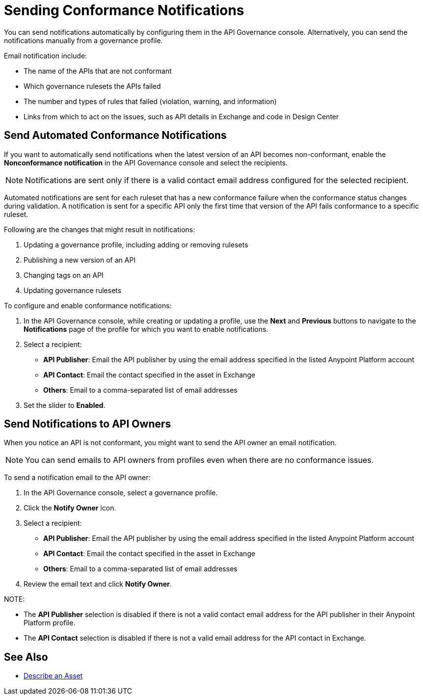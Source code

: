 = Sending Conformance Notifications

You can send notifications automatically by configuring them in the API Governance console. Alternatively, you can send the notifications manually from a governance profile.

Email notification include:

* The name of the APIs that are not conformant
* Which governance rulesets the APIs failed
* The number and types of rules that failed (violation, warning, and information)
* Links from which to act on the issues, such as API details in Exchange and code in Design Center 

[[send-auto-notifs]]
== Send Automated Conformance Notifications

If you want to automatically send notifications when the latest version of an API becomes non-conformant, enable the *Nonconformance notification* in the API Governance console and select the recipients. 

NOTE: Notifications are sent only if there is a valid contact email address configured for the selected recipient.

Automated notifications are sent for each ruleset that has a new conformance failure when the conformance status changes during validation. A notification is sent for a specific API only the first time that version of the API fails conformance to a specific ruleset. 

Following are the changes that might result in notifications: 

. Updating a governance profile, including adding or removing rulesets 
. Publishing a new version of an API 
. Changing tags on an API 
. Updating governance rulesets 

To configure and enable conformance notifications:

. In the API Governance console, while creating or updating a profile, use the *Next* and *Previous* buttons to navigate to the *Notifications* page of the profile for which you want to enable notifications. 
. Select a recipient:
+
* *API Publisher*: Email the API publisher by using the email address specified in the listed Anypoint Platform account
* *API Contact*: Email the contact specified in the asset in Exchange
* *Others*: Email to a comma-separated list of email addresses
. Set the slider to *Enabled*.

[[send-manual-notifs]]
== Send Notifications to API Owners

When you notice an API is not conformant, you might want to send the API owner an email notification. 

NOTE: You can send emails to API owners from profiles even when there are no conformance issues. 

To send a notification email to the API owner: 

. In the API Governance console, select a governance profile. 
. Click the *Notify Owner* icon.
. Select a recipient:
+
* *API Publisher*: Email the API publisher by using the email address specified in the listed Anypoint Platform account
* *API Contact*: Email the contact specified in the asset in Exchange
* *Others*: Email to a comma-separated list of email addresses
. Review the email text and click *Notify Owner*.

NOTE: 

* The *API Publisher* selection is disabled if there is not a valid contact email address for the API publisher in their Anypoint Platform profile. 
* The *API Contact* selection is disabled if there is not a valid email address for the API contact in Exchange. 

== See Also

* xref:exchange::to-describe-an-asset.adoc[Describe an Asset]